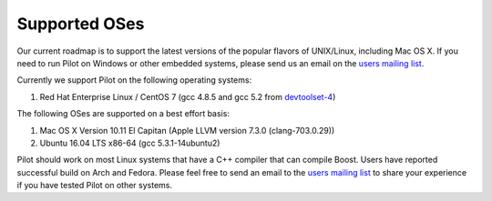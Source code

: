 Supported OSes
**************

Our current roadmap is to support the latest versions of the popular
flavors of UNIX/Linux, including Mac OS X. If you need to run Pilot on
Windows or other embedded systems, please send us an email on the
`users mailing list`_.

Currently we support Pilot on the following operating systems:

1. Red Hat Enterprise Linux / CentOS 7 (gcc 4.8.5 and gcc 5.2 from `devtoolset-4`_)

The following OSes are supported on a best effort basis:

1. Mac OS X Version 10.11 El Capitan (Apple LLVM version 7.3.0 (clang-703.0.29))
2. Ubuntu 16.04 LTS x86-64 (gcc 5.3.1-14ubuntu2)

Pilot should work on most Linux systems that have a C++ compiler that
can compile Boost.  Users have reported successful build on Arch and
Fedora.  Please feel free to send an email to the `users mailing
list`_ to share your experience if you have tested Pilot on other
systems.

.. _users mailing list: https://groups.google.com/forum/#!forum/pilot-users
.. _devtoolset-4: https://www.softwarecollections.org/en/scls/rhscl/devtoolset-4/

